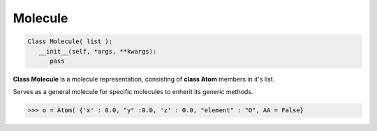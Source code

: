 .. _Molecule:

Molecule
=====================


.. code-block:: python

   Class Molecule( list ):
      __init__(self, *args, **kwargs):
         pass

**Class Molecule** is a molecule representation, consisting of **class Atom** members in it's list.

Serves as a general molecule for specific molecules to enherit its generic methods.

.. code-block:: python

   >>> o = Atom( {'x' : 0.0, "y" :0.0, 'z' : 0.0, "element" : "O", AA = False}


